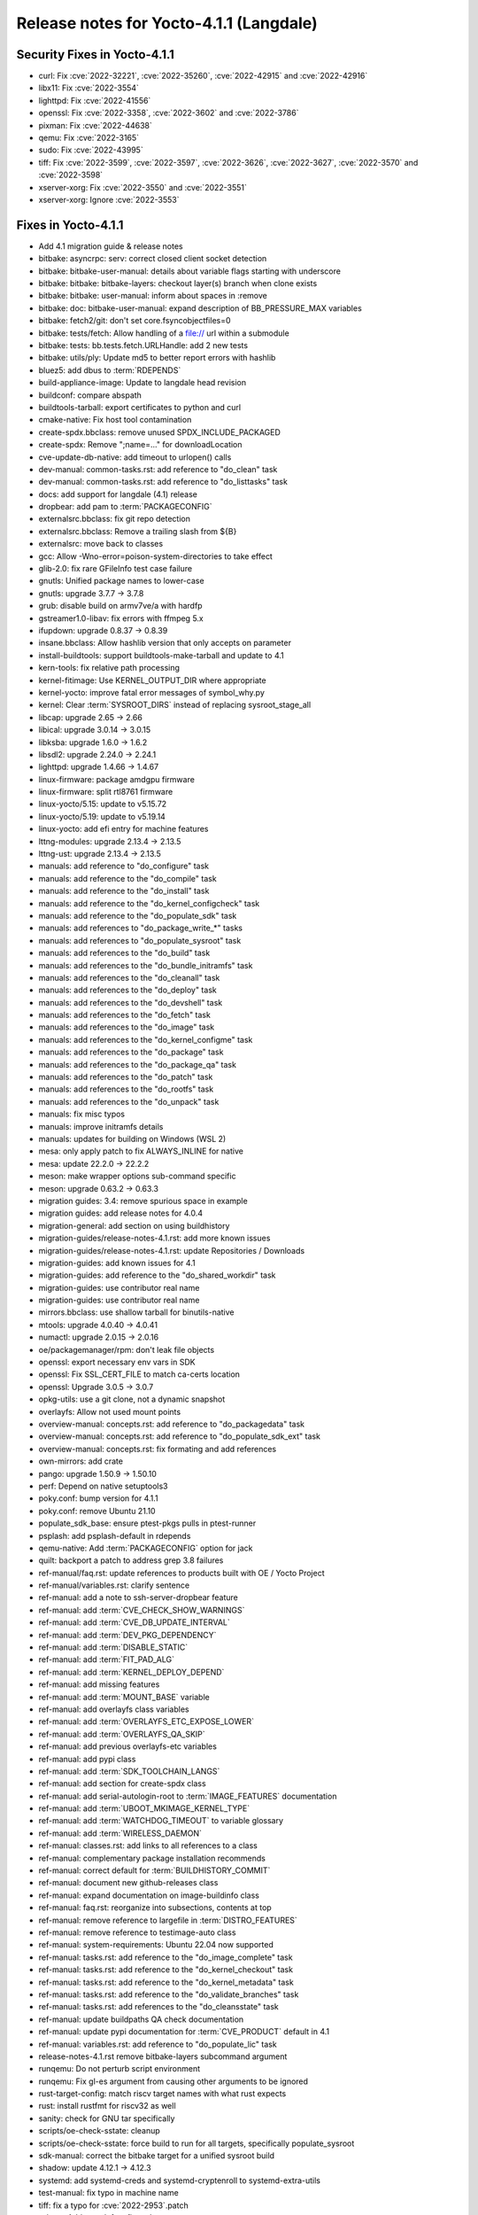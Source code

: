 .. SPDX-License-Identifier: CC-BY-SA-2.0-UK

Release notes for Yocto-4.1.1 (Langdale)
----------------------------------------

Security Fixes in Yocto-4.1.1
~~~~~~~~~~~~~~~~~~~~~~~~~~~~~

-  curl: Fix :cve:`2022-32221`, :cve:`2022-35260`, :cve:`2022-42915` and :cve:`2022-42916`
-  libx11: Fix :cve:`2022-3554`
-  lighttpd: Fix :cve:`2022-41556`
-  openssl: Fix :cve:`2022-3358`, :cve:`2022-3602` and :cve:`2022-3786`
-  pixman: Fix :cve:`2022-44638`
-  qemu: Fix :cve:`2022-3165`
-  sudo: Fix :cve:`2022-43995`
-  tiff: Fix :cve:`2022-3599`, :cve:`2022-3597`, :cve:`2022-3626`, :cve:`2022-3627`, :cve:`2022-3570` and :cve:`2022-3598`
-  xserver-xorg: Fix :cve:`2022-3550` and :cve:`2022-3551`
-  xserver-xorg: Ignore :cve:`2022-3553`


Fixes in Yocto-4.1.1
~~~~~~~~~~~~~~~~~~~~

-  Add 4.1 migration guide & release notes
-  bitbake: asyncrpc: serv: correct closed client socket detection
-  bitbake: bitbake-user-manual: details about variable flags starting with underscore
-  bitbake: bitbake: bitbake-layers: checkout layer(s) branch when clone exists
-  bitbake: bitbake: user-manual: inform about spaces in :remove
-  bitbake: doc: bitbake-user-manual: expand description of BB_PRESSURE_MAX variables
-  bitbake: fetch2/git: don't set core.fsyncobjectfiles=0
-  bitbake: tests/fetch: Allow handling of a file:// url within a submodule
-  bitbake: tests: bb.tests.fetch.URLHandle: add 2 new tests
-  bitbake: utils/ply: Update md5 to better report errors with hashlib
-  bluez5: add dbus to :term:`RDEPENDS`
-  build-appliance-image: Update to langdale head revision
-  buildconf: compare abspath
-  buildtools-tarball: export certificates to python and curl
-  cmake-native: Fix host tool contamination
-  create-spdx.bbclass: remove unused SPDX_INCLUDE_PACKAGED
-  create-spdx: Remove ";name=..." for downloadLocation
-  cve-update-db-native: add timeout to urlopen() calls
-  dev-manual: common-tasks.rst: add reference to "do_clean" task
-  dev-manual: common-tasks.rst: add reference to "do_listtasks" task
-  docs: add support for langdale (4.1) release
-  dropbear: add pam to :term:`PACKAGECONFIG`
-  externalsrc.bbclass: fix git repo detection
-  externalsrc.bbclass: Remove a trailing slash from ${B}
-  externalsrc: move back to classes
-  gcc: Allow -Wno-error=poison-system-directories to take effect
-  glib-2.0: fix rare GFileInfo test case failure
-  gnutls: Unified package names to lower-case
-  gnutls: upgrade 3.7.7 -> 3.7.8
-  grub: disable build on armv7ve/a with hardfp
-  gstreamer1.0-libav: fix errors with ffmpeg 5.x
-  ifupdown: upgrade 0.8.37 -> 0.8.39
-  insane.bbclass: Allow hashlib version that only accepts on parameter
-  install-buildtools: support buildtools-make-tarball and update to 4.1
-  kern-tools: fix relative path processing
-  kernel-fitimage: Use KERNEL_OUTPUT_DIR where appropriate
-  kernel-yocto: improve fatal error messages of symbol_why.py
-  kernel: Clear :term:`SYSROOT_DIRS` instead of replacing sysroot_stage_all
-  libcap: upgrade 2.65 -> 2.66
-  libical: upgrade 3.0.14 -> 3.0.15
-  libksba: upgrade 1.6.0 -> 1.6.2
-  libsdl2: upgrade 2.24.0 -> 2.24.1
-  lighttpd: upgrade 1.4.66 -> 1.4.67
-  linux-firmware: package amdgpu firmware
-  linux-firmware: split rtl8761 firmware
-  linux-yocto/5.15: update to v5.15.72
-  linux-yocto/5.19: update to v5.19.14
-  linux-yocto: add efi entry for machine features
-  lttng-modules: upgrade 2.13.4 -> 2.13.5
-  lttng-ust: upgrade 2.13.4 -> 2.13.5
-  manuals: add reference to "do_configure" task
-  manuals: add reference to the "do_compile" task
-  manuals: add reference to the "do_install" task
-  manuals: add reference to the "do_kernel_configcheck" task
-  manuals: add reference to the "do_populate_sdk" task
-  manuals: add references to "do_package_write_*" tasks
-  manuals: add references to "do_populate_sysroot" task
-  manuals: add references to the "do_build" task
-  manuals: add references to the "do_bundle_initramfs" task
-  manuals: add references to the "do_cleanall" task
-  manuals: add references to the "do_deploy" task
-  manuals: add references to the "do_devshell" task
-  manuals: add references to the "do_fetch" task
-  manuals: add references to the "do_image" task
-  manuals: add references to the "do_kernel_configme" task
-  manuals: add references to the "do_package" task
-  manuals: add references to the "do_package_qa" task
-  manuals: add references to the "do_patch" task
-  manuals: add references to the "do_rootfs" task
-  manuals: add references to the "do_unpack" task
-  manuals: fix misc typos
-  manuals: improve initramfs details
-  manuals: updates for building on Windows (WSL 2)
-  mesa: only apply patch to fix ALWAYS_INLINE for native
-  mesa: update 22.2.0 -> 22.2.2
-  meson: make wrapper options sub-command specific
-  meson: upgrade 0.63.2 -> 0.63.3
-  migration guides: 3.4: remove spurious space in example
-  migration guides: add release notes for 4.0.4
-  migration-general: add section on using buildhistory
-  migration-guides/release-notes-4.1.rst: add more known issues
-  migration-guides/release-notes-4.1.rst: update Repositories / Downloads
-  migration-guides: add known issues for 4.1
-  migration-guides: add reference to the "do_shared_workdir" task
-  migration-guides: use contributor real name
-  migration-guides: use contributor real name
-  mirrors.bbclass: use shallow tarball for binutils-native
-  mtools: upgrade 4.0.40 -> 4.0.41
-  numactl: upgrade 2.0.15 -> 2.0.16
-  oe/packagemanager/rpm: don't leak file objects
-  openssl: export necessary env vars in SDK
-  openssl: Fix SSL_CERT_FILE to match ca-certs location
-  openssl: Upgrade 3.0.5 -> 3.0.7
-  opkg-utils: use a git clone, not a dynamic snapshot
-  overlayfs: Allow not used mount points
-  overview-manual: concepts.rst: add reference to "do_packagedata" task
-  overview-manual: concepts.rst: add reference to "do_populate_sdk_ext" task
-  overview-manual: concepts.rst: fix formating and add references
-  own-mirrors: add crate
-  pango: upgrade 1.50.9 -> 1.50.10
-  perf: Depend on native setuptools3
-  poky.conf: bump version for 4.1.1
-  poky.conf: remove Ubuntu 21.10
-  populate_sdk_base: ensure ptest-pkgs pulls in ptest-runner
-  psplash: add psplash-default in rdepends
-  qemu-native: Add :term:`PACKAGECONFIG` option for jack
-  quilt: backport a patch to address grep 3.8 failures
-  ref-manual/faq.rst: update references to products built with OE / Yocto Project
-  ref-manual/variables.rst: clarify sentence
-  ref-manual: add a note to ssh-server-dropbear feature
-  ref-manual: add :term:`CVE_CHECK_SHOW_WARNINGS`
-  ref-manual: add :term:`CVE_DB_UPDATE_INTERVAL`
-  ref-manual: add :term:`DEV_PKG_DEPENDENCY`
-  ref-manual: add :term:`DISABLE_STATIC`
-  ref-manual: add :term:`FIT_PAD_ALG`
-  ref-manual: add :term:`KERNEL_DEPLOY_DEPEND`
-  ref-manual: add missing features
-  ref-manual: add :term:`MOUNT_BASE` variable
-  ref-manual: add overlayfs class variables
-  ref-manual: add :term:`OVERLAYFS_ETC_EXPOSE_LOWER`
-  ref-manual: add :term:`OVERLAYFS_QA_SKIP`
-  ref-manual: add previous overlayfs-etc variables
-  ref-manual: add pypi class
-  ref-manual: add :term:`SDK_TOOLCHAIN_LANGS`
-  ref-manual: add section for create-spdx class
-  ref-manual: add serial-autologin-root to :term:`IMAGE_FEATURES` documentation
-  ref-manual: add :term:`UBOOT_MKIMAGE_KERNEL_TYPE`
-  ref-manual: add :term:`WATCHDOG_TIMEOUT` to variable glossary
-  ref-manual: add :term:`WIRELESS_DAEMON`
-  ref-manual: classes.rst: add links to all references to a class
-  ref-manual: complementary package installation recommends
-  ref-manual: correct default for :term:`BUILDHISTORY_COMMIT`
-  ref-manual: document new github-releases class
-  ref-manual: expand documentation on image-buildinfo class
-  ref-manual: faq.rst: reorganize into subsections, contents at top
-  ref-manual: remove reference to largefile in :term:`DISTRO_FEATURES`
-  ref-manual: remove reference to testimage-auto class
-  ref-manual: system-requirements: Ubuntu 22.04 now supported
-  ref-manual: tasks.rst: add reference to the "do_image_complete" task
-  ref-manual: tasks.rst: add reference to the "do_kernel_checkout" task
-  ref-manual: tasks.rst: add reference to the "do_kernel_metadata" task
-  ref-manual: tasks.rst: add reference to the "do_validate_branches" task
-  ref-manual: tasks.rst: add references to the "do_cleansstate" task
-  ref-manual: update buildpaths QA check documentation
-  ref-manual: update pypi documentation for :term:`CVE_PRODUCT` default in 4.1
-  ref-manual: variables.rst: add reference to "do_populate_lic" task
-  release-notes-4.1.rst remove bitbake-layers subcommand argument
-  runqemu: Do not perturb script environment
-  runqemu: Fix gl-es argument from causing other arguments to be ignored
-  rust-target-config: match riscv target names with what rust expects
-  rust: install rustfmt for riscv32 as well
-  sanity: check for GNU tar specifically
-  scripts/oe-check-sstate: cleanup
-  scripts/oe-check-sstate: force build to run for all targets, specifically populate_sysroot
-  sdk-manual: correct the bitbake target for a unified sysroot build
-  shadow: update 4.12.1 -> 4.12.3
-  systemd: add systemd-creds and systemd-cryptenroll to systemd-extra-utils
-  test-manual: fix typo in machine name
-  tiff: fix a typo for :cve:`2022-2953`.patch
-  u-boot: Add savedefconfig task
-  u-boot: Remove duplicate inherit of cml1
-  uboot-sign: Fix using wrong KEY_REQ_ARGS
-  Update documentation for classes split
-  vim: upgrade to 9.0.0820
-  vulkan-samples: add lfs=0 to :term:`SRC_URI` to avoid git smudge errors in do_unpack
-  wic: honor the :term:`SOURCE_DATE_EPOCH` in case of updated fstab
-  wic: swap partitions are not added to fstab
-  wpebackend-fdo: upgrade 1.12.1 -> 1.14.0
-  xserver-xorg: move some recommended dependencies in required
-  zlib: do out-of-tree builds
-  zlib: upgrade 1.2.12 -> 1.2.13
-  zlib: use .gz archive and set a PREMIRROR


Known Issues in Yocto-4.1.1
~~~~~~~~~~~~~~~~~~~~~~~~~~~

- N/A



Contributors to Yocto-4.1.1
~~~~~~~~~~~~~~~~~~~~~~~~~~~

-  Adrian Freihofer
-  Alex Kiernan
-  Alexander Kanavin
-  Bartosz Golaszewski
-  Bernhard Rosenkränzer
-  Bruce Ashfield
-  Chen Qi
-  Christian Eggers
-  Claus Stovgaard
-  Ed Tanous
-  Etienne Cordonnier
-  Frank de Brabander
-  Hitendra Prajapati
-  Jan-Simon Moeller
-  Jeremy Puhlman
-  Johan Korsnes
-  Jon Mason
-  Jose Quaresma
-  Joshua Watt
-  Justin Bronder
-  Kai Kang
-  Keiya Nobuta
-  Khem Raj
-  Lee Chee Yang
-  Liam Beguin
-  Luca Boccassi
-  Mark Asselstine
-  Mark Hatle
-  Markus Volk
-  Martin Jansa
-  Michael Opdenacker
-  Ming Liu
-  Mingli Yu
-  Paul Eggleton
-  Peter Kjellerstedt
-  Qiu, Zheng
-  Quentin Schulz
-  Richard Purdie
-  Robert Joslyn
-  Ross Burton
-  Sean Anderson
-  Sergei Zhmylev
-  Steve Sakoman
-  Takayasu Ito
-  Teoh Jay Shen
-  Thomas Perrot
-  Tim Orling
-  Vincent Davis Jr
-  Vyacheslav Yurkov
-  Ciaran Courtney
-  Wang Mingyu


Repositories / Downloads for Yocto-4.1.1
~~~~~~~~~~~~~~~~~~~~~~~~~~~~~~~~~~~~~~~~

poky

-  Repository Location: :yocto_git:`/poky`
-  Branch: :yocto_git:`langdale </poky/log/?h=langdale>`
-  Tag:  :yocto_git:`yocto-4.1.1 </poky/log/?h=yocto-4.1.1>`
-  Git Revision: :yocto_git:`d3cda9a3e0837eb2ac5482f5f2bd8e55e874feff </poky/commit/?id=d3cda9a3e0837eb2ac5482f5f2bd8e55e874feff>`
-  Release Artefact: poky-d3cda9a3e0837eb2ac5482f5f2bd8e55e874feff
-  sha: e92b694fbb74a26c7a875936dfeef4a13902f24b06127ee52f4d1c1e4b03ec24
-  Download Locations:
   http://downloads.yoctoproject.org/releases/yocto/yocto-4.1.1/poky-d3cda9a3e0837eb2ac5482f5f2bd8e55e874feff.tar.bz2
   http://mirrors.kernel.org/yocto/yocto/yocto-4.1.1/poky-d3cda9a3e0837eb2ac5482f5f2bd8e55e874feff.tar.bz2

openembedded-core

-  Repository Location: :oe_git:`/openembedded-core`
-  Branch: :oe_git:`langdale </openembedded-core/log/?h=langdale>`
-  Tag:  :oe_git:`yocto-4.1.1 </openembedded-core/log/?h=yocto-4.1.1>`
-  Git Revision: :oe_git:`9237ffc4feee2dd6ff5bdd672072509ef9e82f6d </openembedded-core/commit/?id=9237ffc4feee2dd6ff5bdd672072509ef9e82f6d>`
-  Release Artefact: oecore-9237ffc4feee2dd6ff5bdd672072509ef9e82f6d
-  sha: d73198aef576f0fca0d746f9d805b1762c19c31786bc3f7d7326dfb2ed6fc1be
-  Download Locations:
   http://downloads.yoctoproject.org/releases/yocto/yocto-4.1.1/oecore-9237ffc4feee2dd6ff5bdd672072509ef9e82f6d.tar.bz2
   http://mirrors.kernel.org/yocto/yocto/yocto-4.1.1/oecore-9237ffc4feee2dd6ff5bdd672072509ef9e82f6d.tar.bz2

meta-mingw

-  Repository Location: :yocto_git:`/meta-mingw`
-  Branch: :yocto_git:`langdale </meta-mingw/log/?h=langdale>`
-  Tag:  :yocto_git:`yocto-4.1.1 </meta-mingw/log/?h=yocto-4.1.1>`
-  Git Revision: :yocto_git:`b0067202db8573df3d23d199f82987cebe1bee2c </meta-mingw/commit/?id=b0067202db8573df3d23d199f82987cebe1bee2c>`
-  Release Artefact: meta-mingw-b0067202db8573df3d23d199f82987cebe1bee2c
-  sha: 704f2940322b81ce774e9cbd27c3cfa843111d497dc7b1eeaa39cd694d9a2366
-  Download Locations:
   http://downloads.yoctoproject.org/releases/yocto/yocto-4.1.1/meta-mingw-b0067202db8573df3d23d199f82987cebe1bee2c.tar.bz2
   http://mirrors.kernel.org/yocto/yocto/yocto-4.1.1/meta-mingw-b0067202db8573df3d23d199f82987cebe1bee2c.tar.bz2

bitbake

-  Repository Location: :oe_git:`/bitbake`
-  Branch: :oe_git:`2.2 </bitbake/log/?h=2.2>`
-  Tag:  :oe_git:`yocto-4.1.1 </bitbake/log/?h=yocto-4.1.1>`
-  Git Revision: :oe_git:`138dd7883ee2c521900b29985b6d24a23d96563c </bitbake/commit/?id=138dd7883ee2c521900b29985b6d24a23d96563c>`
-  Release Artefact: bitbake-138dd7883ee2c521900b29985b6d24a23d96563c
-  sha: 5dc5aff4b4a801253c627cdaab6b1a0ceee2c531f1a6b166d85d1265a35d4be5
-  Download Locations:
   http://downloads.yoctoproject.org/releases/yocto/yocto-4.1.1/bitbake-138dd7883ee2c521900b29985b6d24a23d96563c.tar.bz2
   http://mirrors.kernel.org/yocto/yocto/yocto-4.1.1/bitbake-138dd7883ee2c521900b29985b6d24a23d96563c.tar.bz2

yocto-docs

-  Repository Location: :yocto_git:`/yocto-docs`
-  Branch: :yocto_git:`langdale </yocto-docs/log/?h=langdale>`
-  Tag: :yocto_git:`yocto-4.1.1 </yocto-docs/log/?h=yocto-4.1.1>`
-  Git Revision: :yocto_git:`8e0841c3418caa227c66a60327db09dfbe72054a </yocto-docs/commit/?id=8e0841c3418caa227c66a60327db09dfbe72054a>`


